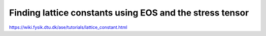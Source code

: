 Finding lattice constants using EOS and the stress tensor
=========================================================

https://wiki.fysik.dtu.dk/ase/tutorials/lattice_constant.html



